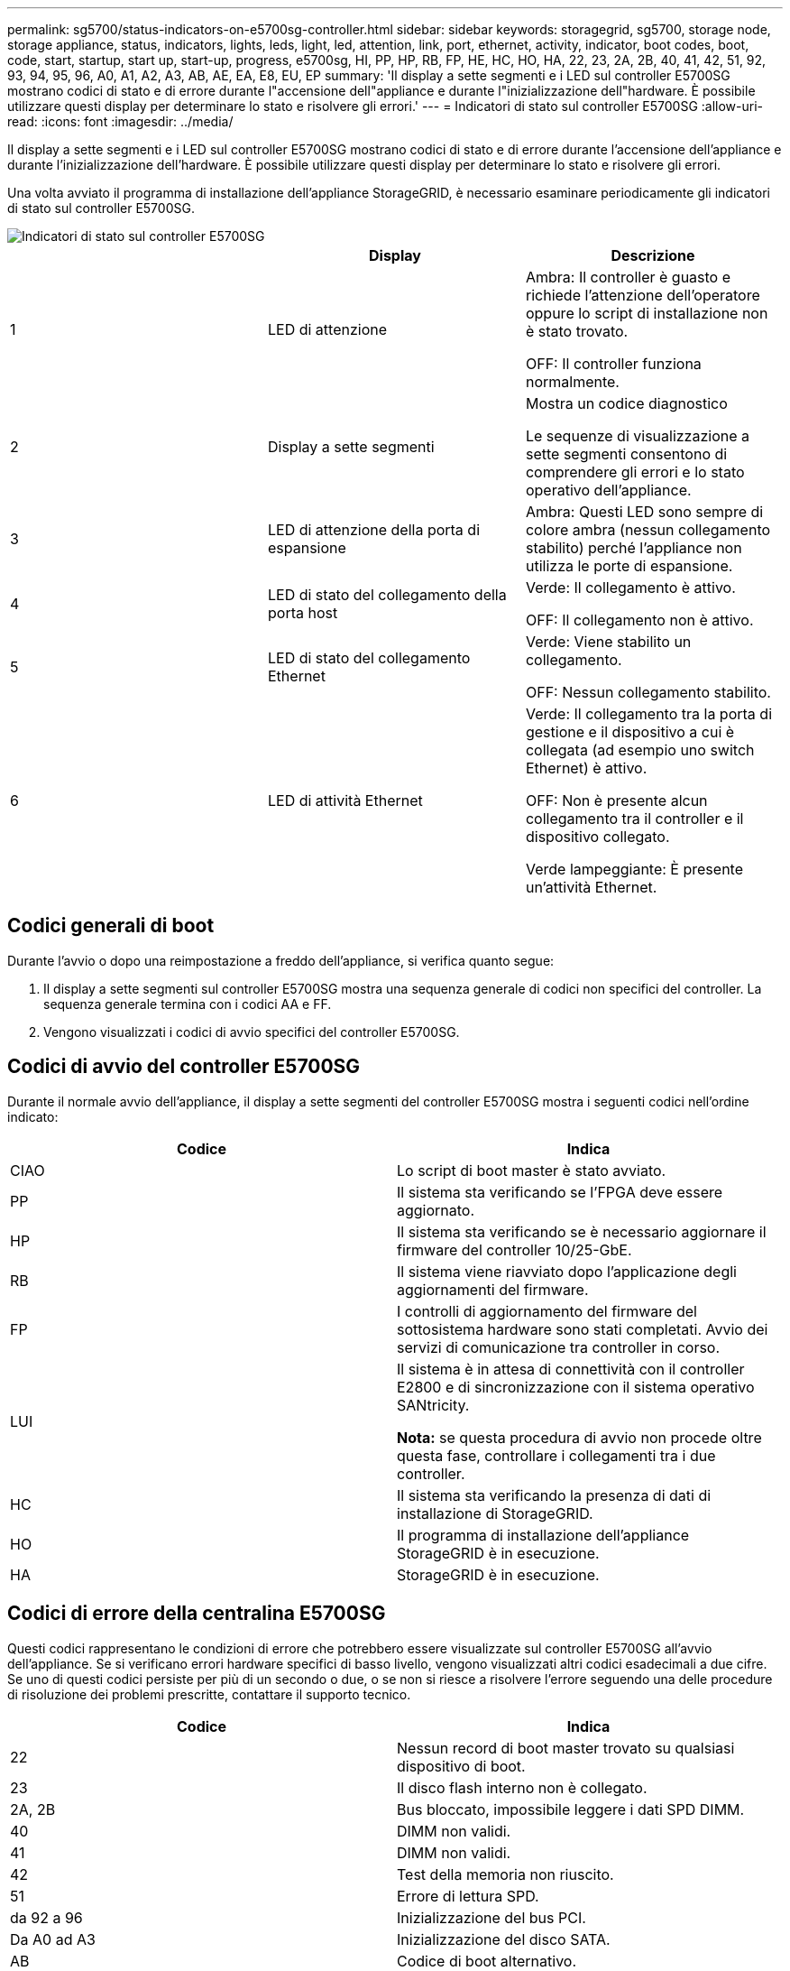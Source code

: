 ---
permalink: sg5700/status-indicators-on-e5700sg-controller.html 
sidebar: sidebar 
keywords: storagegrid, sg5700, storage node, storage appliance, status, indicators, lights, leds, light, led, attention, link, port, ethernet, activity, indicator, boot codes, boot, code, start, startup, start up, start-up, progress, e5700sg, HI, PP, HP, RB, FP, HE, HC, HO, HA, 22, 23, 2A, 2B, 40, 41, 42, 51, 92, 93, 94, 95, 96, A0, A1, A2, A3, AB, AE, EA, E8, EU, EP 
summary: 'Il display a sette segmenti e i LED sul controller E5700SG mostrano codici di stato e di errore durante l"accensione dell"appliance e durante l"inizializzazione dell"hardware. È possibile utilizzare questi display per determinare lo stato e risolvere gli errori.' 
---
= Indicatori di stato sul controller E5700SG
:allow-uri-read: 
:icons: font
:imagesdir: ../media/


[role="lead"]
Il display a sette segmenti e i LED sul controller E5700SG mostrano codici di stato e di errore durante l'accensione dell'appliance e durante l'inizializzazione dell'hardware. È possibile utilizzare questi display per determinare lo stato e risolvere gli errori.

Una volta avviato il programma di installazione dell'appliance StorageGRID, è necessario esaminare periodicamente gli indicatori di stato sul controller E5700SG.

image::../media/e5700sg_leds.gif[Indicatori di stato sul controller E5700SG]

|===
|  | Display | Descrizione 


 a| 
1
 a| 
LED di attenzione
 a| 
Ambra: Il controller è guasto e richiede l'attenzione dell'operatore oppure lo script di installazione non è stato trovato.

OFF: Il controller funziona normalmente.



 a| 
2
 a| 
Display a sette segmenti
 a| 
Mostra un codice diagnostico

Le sequenze di visualizzazione a sette segmenti consentono di comprendere gli errori e lo stato operativo dell'appliance.



 a| 
3
 a| 
LED di attenzione della porta di espansione
 a| 
Ambra: Questi LED sono sempre di colore ambra (nessun collegamento stabilito) perché l'appliance non utilizza le porte di espansione.



 a| 
4
 a| 
LED di stato del collegamento della porta host
 a| 
Verde: Il collegamento è attivo.

OFF: Il collegamento non è attivo.



 a| 
5
 a| 
LED di stato del collegamento Ethernet
 a| 
Verde: Viene stabilito un collegamento.

OFF: Nessun collegamento stabilito.



 a| 
6
 a| 
LED di attività Ethernet
 a| 
Verde: Il collegamento tra la porta di gestione e il dispositivo a cui è collegata (ad esempio uno switch Ethernet) è attivo.

OFF: Non è presente alcun collegamento tra il controller e il dispositivo collegato.

Verde lampeggiante: È presente un'attività Ethernet.

|===


== Codici generali di boot

Durante l'avvio o dopo una reimpostazione a freddo dell'appliance, si verifica quanto segue:

. Il display a sette segmenti sul controller E5700SG mostra una sequenza generale di codici non specifici del controller. La sequenza generale termina con i codici AA e FF.
. Vengono visualizzati i codici di avvio specifici del controller E5700SG.




== Codici di avvio del controller E5700SG

Durante il normale avvio dell'appliance, il display a sette segmenti del controller E5700SG mostra i seguenti codici nell'ordine indicato:

|===
| Codice | Indica 


 a| 
CIAO
 a| 
Lo script di boot master è stato avviato.



 a| 
PP
 a| 
Il sistema sta verificando se l'FPGA deve essere aggiornato.



 a| 
HP
 a| 
Il sistema sta verificando se è necessario aggiornare il firmware del controller 10/25-GbE.



 a| 
RB
 a| 
Il sistema viene riavviato dopo l'applicazione degli aggiornamenti del firmware.



 a| 
FP
 a| 
I controlli di aggiornamento del firmware del sottosistema hardware sono stati completati. Avvio dei servizi di comunicazione tra controller in corso.



 a| 
LUI
 a| 
Il sistema è in attesa di connettività con il controller E2800 e di sincronizzazione con il sistema operativo SANtricity.

*Nota:* se questa procedura di avvio non procede oltre questa fase, controllare i collegamenti tra i due controller.



 a| 
HC
 a| 
Il sistema sta verificando la presenza di dati di installazione di StorageGRID.



 a| 
HO
 a| 
Il programma di installazione dell'appliance StorageGRID è in esecuzione.



 a| 
HA
 a| 
StorageGRID è in esecuzione.

|===


== Codici di errore della centralina E5700SG

Questi codici rappresentano le condizioni di errore che potrebbero essere visualizzate sul controller E5700SG all'avvio dell'appliance. Se si verificano errori hardware specifici di basso livello, vengono visualizzati altri codici esadecimali a due cifre. Se uno di questi codici persiste per più di un secondo o due, o se non si riesce a risolvere l'errore seguendo una delle procedure di risoluzione dei problemi prescritte, contattare il supporto tecnico.

|===
| Codice | Indica 


 a| 
22
 a| 
Nessun record di boot master trovato su qualsiasi dispositivo di boot.



 a| 
23
 a| 
Il disco flash interno non è collegato.



 a| 
2A, 2B
 a| 
Bus bloccato, impossibile leggere i dati SPD DIMM.



 a| 
40
 a| 
DIMM non validi.



 a| 
41
 a| 
DIMM non validi.



 a| 
42
 a| 
Test della memoria non riuscito.



 a| 
51
 a| 
Errore di lettura SPD.



 a| 
da 92 a 96
 a| 
Inizializzazione del bus PCI.



 a| 
Da A0 ad A3
 a| 
Inizializzazione del disco SATA.



 a| 
AB
 a| 
Codice di boot alternativo.



 a| 
AE
 a| 
Avvio del sistema operativo.



 a| 
EEA
 a| 
Training DDR4 non riuscito.



 a| 
E8
 a| 
Memoria non installata.



 a| 
UE
 a| 
Impossibile trovare lo script di installazione.



 a| 
EP
 a| 
L'installazione o la comunicazione con il controller E2800 non è riuscita.

|===
.Informazioni correlate
xref:troubleshooting-hardware-installation.adoc[Risoluzione dei problemi relativi all'installazione dell'hardware (SG5700)]

https://mysupport.netapp.com/site/global/dashboard["Supporto NetApp"^]
